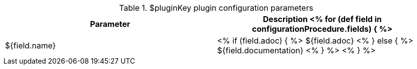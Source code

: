 // Automatically generated file - DO NOT EDIT.
// For information on the CD/RO plugin documentation automation, refer to https://engineering.beescloud.com/docs/team-processes/latest/checklists/cd-plugin-docs.

.$pluginKey plugin configuration parameters
[cols="1a,1a",options="header"]
|===
|Parameter
|Description

<% for (def field in configurationProcedure.fields) { %>
|${field.name} |
<% if (field.adoc) { %> ${field.adoc} <% } else  { %> ${field.documentation} <% } %>
<% } %>

|===
